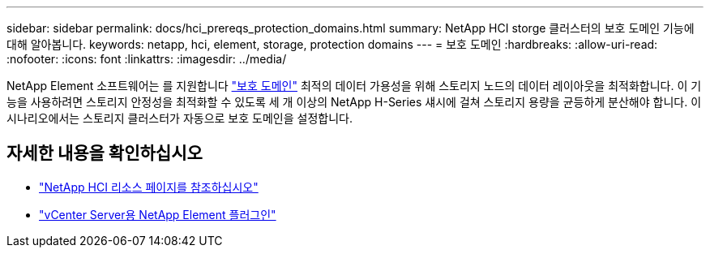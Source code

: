 ---
sidebar: sidebar 
permalink: docs/hci_prereqs_protection_domains.html 
summary: NetApp HCI storge 클러스터의 보호 도메인 기능에 대해 알아봅니다. 
keywords: netapp, hci, element, storage, protection domains 
---
= 보호 도메인
:hardbreaks:
:allow-uri-read: 
:nofooter: 
:icons: font
:linkattrs: 
:imagesdir: ../media/


[role="lead"]
NetApp Element 소프트웨어는 를 지원합니다 link:concept_hci_dataprotection.html#protection-domains["보호 도메인"] 최적의 데이터 가용성을 위해 스토리지 노드의 데이터 레이아웃을 최적화합니다. 이 기능을 사용하려면 스토리지 안정성을 최적화할 수 있도록 세 개 이상의 NetApp H-Series 섀시에 걸쳐 스토리지 용량을 균등하게 분산해야 합니다. 이 시나리오에서는 스토리지 클러스터가 자동으로 보호 도메인을 설정합니다.

[discrete]
== 자세한 내용을 확인하십시오

* https://www.netapp.com/hybrid-cloud/hci-documentation/["NetApp HCI 리소스 페이지를 참조하십시오"^]
* https://docs.netapp.com/us-en/vcp/index.html["vCenter Server용 NetApp Element 플러그인"^]

